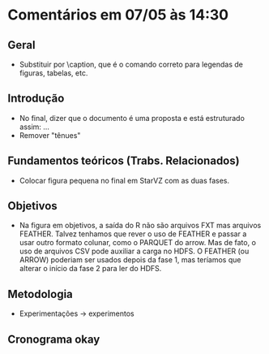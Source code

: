* Comentários em 07/05 às 14:30
** Geral
- Substituir \legend por \caption, que é o comando correto para
  legendas de figuras, tabelas, etc.
** Introdução
- No final, dizer que o documento é uma proposta e está estruturado
  assim: ...
- Remover "tênues"
** Fundamentos teóricos (Trabs. Relacionados)
- Colocar figura pequena no final em StarVZ com as duas fases.
** Objetivos
- Na figura em objetivos, a saída do R não são arquivos FXT mas
  arquivos FEATHER. Talvez tenhamos que rever o uso de FEATHER e
  passar a usar outro formato colunar, como o PARQUET do arrow. Mas de
  fato, o uso de arquivos CSV pode auxiliar a carga no HDFS. O FEATHER
  (ou ARROW) poderiam ser usados depois da fase 1, mas teríamos que
  alterar o início da fase 2 para ler do HDFS.
** Metodologia
- Experimentações -> experimentos
** Cronograma okay
